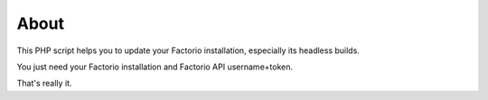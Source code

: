 About
=====

This PHP script helps you to update your Factorio installation, especially its headless builds.

You just need your Factorio installation and Factorio API username+token.

That's really it.